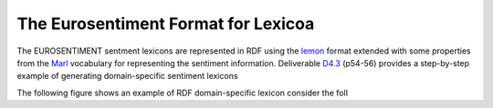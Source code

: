 The Eurosentiment Format for Lexicoa
====================================

The EUROSENTIMENT sentment lexicons are represented in RDF using the lemon_ format extended with some properties from the Marl_ vocabulary for representing the sentiment information. Deliverable D4.3_ (p54-56) provides a step-by-step example of generating domain-specific sentiment lexicons


.. _lemon: http://lemon-model.net/
.. _Marl: http://www.gsi.dit.upm.es/ontologies/marl
.. _D4.3: http://eurosentiment.eu/wp-content/uploads/2014/02/EUROSENTIMENT-D4_3-Adaptation-of-legacy-language-resources-Final-version-v16_Final.pdf

The following figure shows an example of RDF domain-specific lexicon consider the foll
